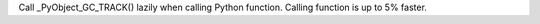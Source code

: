 Call _PyObject_GC_TRACK() lazily when calling Python function. Calling
function is up to 5% faster.
